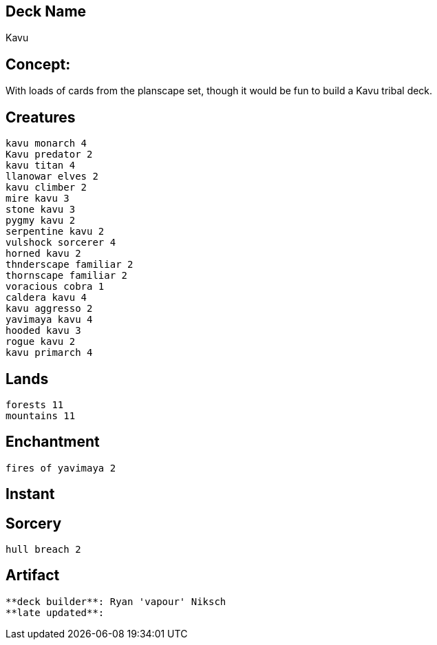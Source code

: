 == Deck Name
Kavu



== Concept:
With loads of cards from the planscape set, though it would be fun to build a Kavu tribal deck.

== Creatures
----
kavu monarch 4
Kavu predator 2
kavu titan 4
llanowar elves 2
kavu climber 2
mire kavu 3
stone kavu 3
pygmy kavu 2
serpentine kavu 2
vulshock sorcerer 4
horned kavu 2
thnderscape familiar 2
thornscape familiar 2
voracious cobra 1
caldera kavu 4
kavu aggresso 2
yavimaya kavu 4
hooded kavu 3
rogue kavu 2
kavu primarch 4
----


== Lands 
----
forests 11
mountains 11
----


== Enchantment
----
fires of yavimaya 2
----


== Instant
----
----


== Sorcery
----
hull breach 2
----


== Artifact
----
----


----
**deck builder**: Ryan 'vapour' Niksch
**late updated**:
----